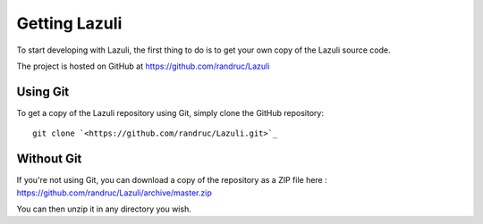 ..
   SPDX-License-Identifier: GPL-3.0-only
   This file is part of Lazuli.

.. sectionauthor::
   Copyright (c) 2020, Remi Andruccioli <remi.andruccioli@gmail.com>

Getting Lazuli
==============

To start developing with Lazuli, the first thing to do is to get your own copy
of the Lazuli source code.

The project is hosted on GitHub at `<https://github.com/randruc/Lazuli>`_


Using Git
---------

To get a copy of the Lazuli repository using Git, simply clone the GitHub
repository::

    git clone `<https://github.com/randruc/Lazuli.git>`_



Without Git
-----------

If you're not using Git, you can download a copy of the repository as a ZIP
file here : `<https://github.com/randruc/Lazuli/archive/master.zip>`_

You can then unzip it in any directory you wish.
